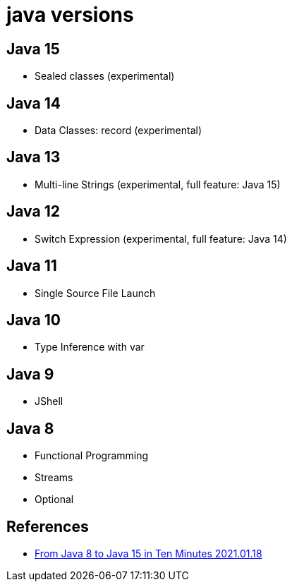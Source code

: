 = java versions

== Java 15
* Sealed classes (experimental)

== Java 14
* Data Classes: record (experimental)

== Java 13
* Multi-line Strings (experimental, full feature: Java 15)

== Java 12
* Switch Expression (experimental, full feature: Java 14)

== Java 11
* Single Source File Launch

== Java 10
* Type Inference with var

== Java 9
* JShell


== Java 8
* Functional Programming
* Streams
* Optional


== References
* https://medium.com/swlh/from-java-8-to-java-15-in-ten-minutes-f42d422a581e[From Java 8 to Java 15 in Ten Minutes 2021.01.18]

